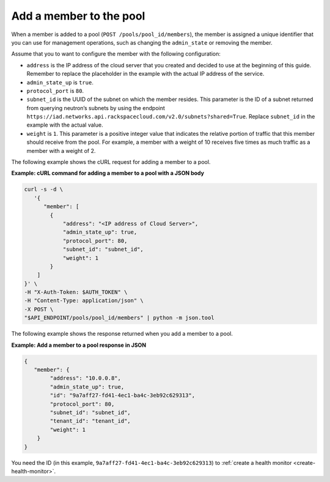 .. _add-pool-member:

========================
Add a member to the pool
========================

When a member is added to a pool (``POST /pools/pool_id/members``), the member is assigned a unique identifier that you can use for management operations, such as changing the ``admin_state`` or removing the member.

Assume that you to want to configure the member with the following configuration:  

-  ``address`` is the IP address of the cloud server that you created and decided to use 
   at the beginning of this guide. Remember to replace the placeholder in the example with the actual
   IP address of the service.

-  ``admin_state_up`` is ``true``.

-  ``protocol_port`` is ``80``. 

-  ``subnet_id`` is the UUID of the subnet on which the member resides. This parameter is the ID of a subnet 
   returned from querying neutron’s 
   subnets by using the endpoint ``https://iad.networks.api.rackspacecloud.com/v2.0/subnets?shared=True``. Replace ``subnet_id`` in the example with the actual value.

-  ``weight`` is ``1``. This parameter is a positive integer value that indicates the relative 
   portion of traffic that this member should receive from the pool. For example, a member with a weight 
   of 10 receives five times as much traffic as a member with a weight of 2.

The following example shows the cURL request for adding a member to a pool.

**Example: cURL command for adding a member to a pool with a JSON body**

.. code::  

   curl -s -d \
      '{
         "member": [
           {
               "address": "<IP address of Cloud Server>",
               "admin_state_up": true,
               "protocol_port": 80,
               "subnet_id": "subnet_id",
               "weight": 1
           }
       ]
   }' \
   -H "X-Auth-Token: $AUTH_TOKEN" \
   -H "Content-Type: application/json" \
   -X POST \
   "$API_ENDPOINT/pools/pool_id/members" | python -m json.tool


The following example shows the response returned when you add a member to a pool.

**Example: Add a member to a pool response in JSON**

.. code::  

    {
       "member": {
            "address": "10.0.0.8",
            "admin_state_up": true,
            "id": "9a7aff27-fd41-4ec1-ba4c-3eb92c629313",
            "protocol_port": 80,
            "subnet_id": "subnet_id",
            "tenant_id": "tenant_id",
            "weight": 1
        }
    }


You need the ID (in this example, ``9a7aff27-fd41-4ec1-ba4c-3eb92c629313``) to :ref:`create a health monitor <create-health-monitor>`.

